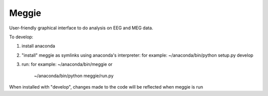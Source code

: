 Meggie
------

User-friendly graphical interface to do analysis on EEG and MEG data.

To develop:

1. install anaconda
2. "install" meggie as symlinks using anaconda's interpreter:
   for example: ~/anaconda/bin/python setup.py develop
3. run:
   for example: ~/anaconda/bin/meggie or
                ~/anaconda/bin/python meggie/run.py

When installed with "develop", changes made to the code will be reflected when meggie is run
